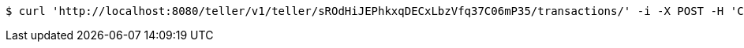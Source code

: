 [source,bash]
----
$ curl 'http://localhost:8080/teller/v1/teller/sROdHiJEPhkxqDECxLbzVfq37C06mP35/transactions/' -i -X POST -H 'Content-Type: application/json' -H 'Accept: application/json' -d 'sROdHiJEPhkxqDECxLbzVfq37C06mP35 Transferred'
----